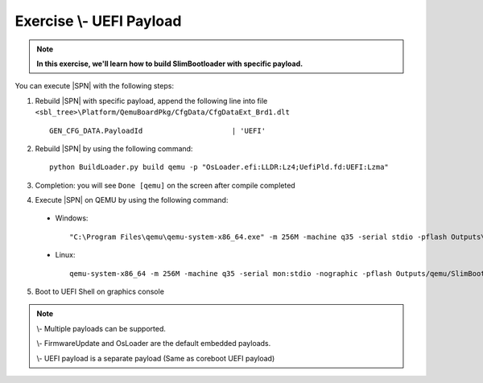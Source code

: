 .. _ExerciseUefiPayload:

Exercise \\- \ UEFI Payload
-----------------------------

.. note::
  **In this exercise, we'll learn how to build SlimBootloader with specific payload.**


You can execute |SPN| with the following steps:

1. Rebuild |SPN| with specific payload, append the following line into file ``<sbl_tree>\Platform/QemuBoardPkg/CfgData/CfgDataExt_Brd1.dlt`` ::

    GEN_CFG_DATA.PayloadId                     | 'UEFI'
    

2. Rebuild |SPN| by using the following command::

    python BuildLoader.py build qemu -p "OsLoader.efi:LLDR:Lz4;UefiPld.fd:UEFI:Lzma"
    
3. Completion: you will see ``Done [qemu]`` on the screen after compile completed    

4. Execute |SPN| on QEMU by using the following command:

 - Windows::
 
    "C:\Program Files\qemu\qemu-system-x86_64.exe" -m 256M -machine q35 -serial stdio -pflash Outputs\qemu\SlimBootloader.bin -drive id=mydisk,if=none,file=..\Misc\QemuImg\QemuSata.img,format=raw -device ide-hd,drive=mydisk -boot order=d

 - Linux::
 
    qemu-system-x86_64 -m 256M -machine q35 -serial mon:stdio -nographic -pflash Outputs/qemu/SlimBootloader.bin -drive id=mydisk,if=none,file=../Misc/QemuImg/QemuSata.img,format=raw -device ide-hd,drive=mydisk -boot order=d
 
5. Boot to UEFI Shell on graphics console 
 
  .. image:: /images/ex8.jpg
    :alt: Compile completed
    :align: center
    

.. note::

    \\- \Multiple payloads can be supported. 
     
    \\- \FirmwareUpdate and OsLoader are the default embedded payloads.  
    
    
    \\- \UEFI payload is a separate payload (Same as coreboot UEFI payload)


